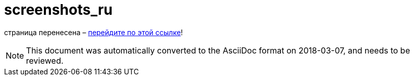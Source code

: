 // 
//     Licensed to the Apache Software Foundation (ASF) under one
//     or more contributor license agreements.  See the NOTICE file
//     distributed with this work for additional information
//     regarding copyright ownership.  The ASF licenses this file
//     to you under the Apache License, Version 2.0 (the
//     "License"); you may not use this file except in compliance
//     with the License.  You may obtain a copy of the License at
// 
//       http://www.apache.org/licenses/LICENSE-2.0
// 
//     Unless required by applicable law or agreed to in writing,
//     software distributed under the License is distributed on an
//     "AS IS" BASIS, WITHOUT WARRANTIES OR CONDITIONS OF ANY
//     KIND, either express or implied.  See the License for the
//     specific language governing permissions and limitations
//     under the License.
//

= screenshots_ru
:jbake-type: page
:jbake-tags: oldsite, needsreview
:jbake-status: published
:keywords: Apache NetBeans  screenshots_ru
:description: Apache NetBeans  screenshots_ru
:toc: left
:toc-title:

страница перенесена – link:http://platform.netbeans.org/screenshots.html[перейдите по этой ссылке]!


NOTE: This document was automatically converted to the AsciiDoc format on 2018-03-07, and needs to be reviewed.
